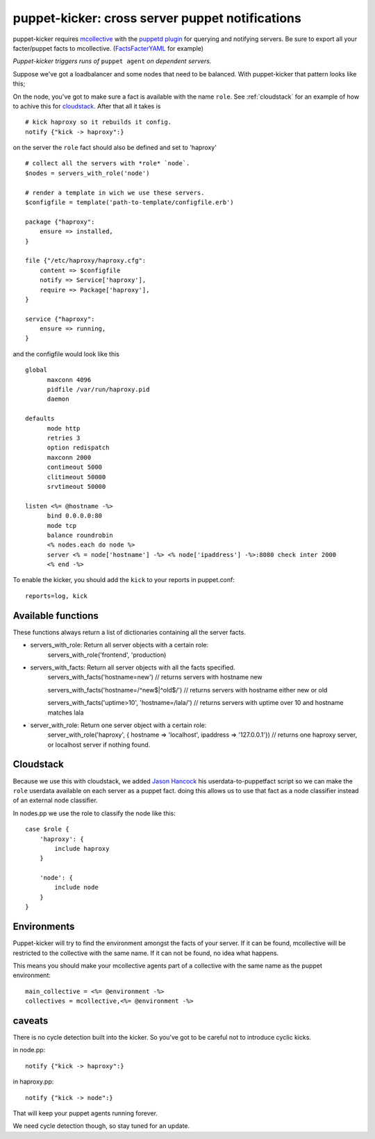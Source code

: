 puppet-kicker: cross server puppet notifications
================================================

puppet-kicker requires
`mcollective <http://marionette-collective.org/>`_
with the
`puppetd plugin <http://projects.puppetlabs.com/projects/mcollective-plugins/wiki/AgentPuppetd>`_
for querying and notifying servers. Be sure to export all your facter/puppet
facts to mcollective.
(`FactsFacterYAML <http://projects.puppetlabs.com/projects/mcollective-plugins/wiki/FactsFacterYAML>`_ for example)

*Puppet-kicker triggers runs of* ``puppet agent`` *on dependent servers.*

Suppose we've got a
loadbalancer and some nodes that need to be balanced. With puppet-kicker that
pattern looks like this;

On the node, you've got to make sure a fact is available with the name ``role``.
See :ref:`cloudstack` for an example of how to achive this for
`cloudstack <http://www.cloudstack.org/>`_. After that all it takes is

::

    # kick haproxy so it rebuilds it config.
    notify {"kick -> haproxy":}

on the server the ``role`` fact should also be defined and set to 'haproxy'

::

    # collect all the servers with *role* `node`.
    $nodes = servers_with_role('node')
    
    # render a template in wich we use these servers.
    $configfile = template('path-to-template/configfile.erb')
    
    package {"haproxy":
        ensure => installed,
    }
    
    file {"/etc/haproxy/haproxy.cfg":
        content => $configfile
        notify => Service['haproxy'],
        require => Package['haproxy'],
    }
    
    service {"haproxy":
        ensure => running,
    }
    
and the configfile would look like this

::
    
    global 
          maxconn 4096 
          pidfile /var/run/haproxy.pid 
          daemon 

    defaults 
          mode http 
          retries 3 
          option redispatch 
          maxconn 2000 
          contimeout 5000 
          clitimeout 50000 
          srvtimeout 50000 

    listen <%= @hostname -%>
          bind 0.0.0.0:80
          mode tcp 
          balance roundrobin
          <% nodes.each do node %>
          server <% = node['hostname'] -%> <% node['ipaddress'] -%>:8080 check inter 2000
          <% end -%>

To enable the kicker, you should add the ``kick`` to your reports in puppet.conf::

    reports=log, kick

Available functions
-------------------

These functions always return a list of dictionaries containing all the server
facts.

- servers_with_role: Return all server objects with a certain role:
    servers_with_role('frontend', 'production)
- servers_with_facts:     Return all server objects with all the facts specified.
    servers_with_facts('hostname=new') // returns servers with hostname new

    servers_with_facts('hostname=/^new$|^old$/') // returns servers with hostname either new or old

    servers_with_facts('uptime>10', 'hostname=/lala/') // returns servers with uptime over 10 and hostname matches lala
- server_with_role: Return one server object with a certain role:
    server_with_role('haproxy', { hostname => 'localhost', ipaddress => '127.0.0.1'}) // returns one haproxy server, or localhost server if nothing found.

.. _cloudstack:

Cloudstack
----------

Because we use this with cloudstack, we added
`Jason Hancock <http://geek.jasonhancock.com>`_ his userdata-to-puppetfact
script so we can make the ``role`` userdata available on each server as a puppet fact.
doing this allows us to use that fact as a node classifier instead of an
external node classifier.

In nodes.pp we use the role to classify the node like this::

    case $role {
        'haproxy': {
            include haproxy
        }

        'node': {
            include node
        }
    }

Environments
------------

Puppet-kicker will try to find the environment amongst the facts of your server.
If it can be found, mcollective will be restricted to the collective with the
same name. If it can not be found, no idea what happens.

This means you should make your mcollective agents part of a collective with
the same name as the puppet environment::

  main_collective = <%= @environment -%>
  collectives = mcollective,<%= @environment -%>


caveats
-------

There is no cycle detection built into the kicker. So you've got to be careful
not to introduce cyclic kicks.

in node.pp::

    notify {"kick -> haproxy":}

in haproxy.pp::

    notify {"kick -> node":}

That will keep your puppet agents running forever.

We need cycle detection though, so stay tuned for an update.
